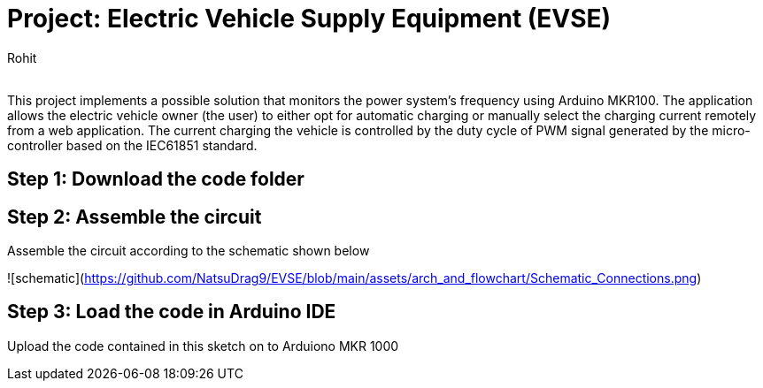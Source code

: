 :Author: Rohit
:Email:
:Date: 19/06/2021
:Revision: version1
:License: Public Domain

= Project: Electric Vehicle Supply Equipment (EVSE)

This project implements a possible solution that monitors the power system’s frequency using Arduino MKR100. The application allows the electric vehicle owner (the user) to either opt for automatic charging or manually select the charging current remotely from a web application. The current charging the vehicle is controlled by the duty cycle of PWM signal generated by the micro-controller based on the IEC61851 standard.

== Step 1: Download the code folder

== Step 2: Assemble the circuit

Assemble the circuit according to the schematic shown below

![schematic](https://github.com/NatsuDrag9/EVSE/blob/main/assets/arch_and_flowchart/Schematic_Connections.png)

== Step 3: Load the code in Arduino IDE

Upload the code contained in this sketch on to Arduiono MKR 1000

